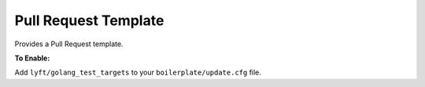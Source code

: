 Pull Request Template
~~~~~~~~~~~~~~~~~~~~~

Provides a Pull Request template.

**To Enable:**

Add ``lyft/golang_test_targets`` to your ``boilerplate/update.cfg`` file.
